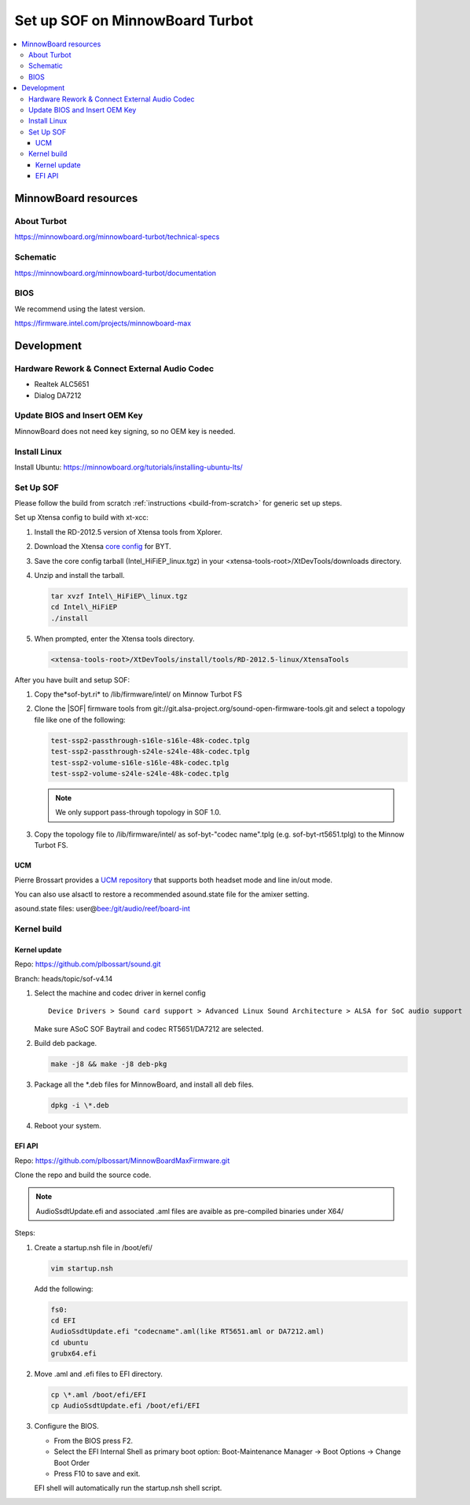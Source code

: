 .. _setup_minnowboard_turbot:

Set up SOF on MinnowBoard Turbot
################################

.. contents::
   :local:
   :depth: 3

MinnowBoard resources
*********************

About Turbot
============

https://minnowboard.org/minnowboard-turbot/technical-specs

Schematic
=========

https://minnowboard.org/minnowboard-turbot/documentation

BIOS
====

We recommend using the latest version.

https://firmware.intel.com/projects/minnowboard-max

Development
***********

Hardware Rework & Connect External Audio Codec
==============================================

* Realtek ALC5651
* Dialog DA7212

Update BIOS and Insert OEM Key
==============================

MinnowBoard does not need key signing, so no OEM key is needed.

Install Linux
=============

Install Ubuntu: https://minnowboard.org/tutorials/installing-ubuntu-lts/

Set Up SOF
==========

Please follow the build from scratch :ref:`instructions <build-from-scratch>`
for generic set up steps.

Set up Xtensa config to build with xt-xcc:

#. Install the RD-2012.5 version of Xtensa tools from Xplorer.
#. Download the Xtensa `core config <https://drive.google.com/open?id=1i5Ynk2VMNTIOwXkZMoKIYzds68sVxkC7>`__ for BYT.
#. Save the core config tarball (Intel\_HiFiEP\_linux.tgz) in your
   <xtensa-tools-root>/XtDevTools/downloads directory.
#. Unzip and install the tarball.

   .. code-block:: bash

      tar xvzf Intel\_HiFiEP\_linux.tgz
      cd Intel\_HiFiEP
      ./install

#. When prompted, enter the Xtensa tools directory.

   .. code-block:: console

      <xtensa-tools-root>/XtDevTools/install/tools/RD-2012.5-linux/XtensaTools

After you have built and setup SOF:

#. Copy the*sof-byt.ri* to /lib/firmware/intel/ on Minnow Turbot FS
#. Clone the |SOF| firmware tools from git://git.alsa-project.org/sound-open-firmware-tools.git and select a topology file like one of the following:

   .. code-block:: console

      test-ssp2-passthrough-s16le-s16le-48k-codec.tplg
      test-ssp2-passthrough-s24le-s24le-48k-codec.tplg
      test-ssp2-volume-s16le-s16le-48k-codec.tplg
      test-ssp2-volume-s24le-s24le-48k-codec.tplg

   .. note:: 

      We only support pass-through topology in SOF 1.0. 

#. Copy the topology file to /lib/firmware/intel/ as
   sof-byt-"codec name".tplg (e.g. sof-byt-rt5651.tplg) to the
   Minnow Turbot FS.

UCM
---

Pierre Brossart provides a `UCM repository <https://github.com/plbossart/UCM.git>`__ that supports both headset mode and line in/out mode.

You can also use alsactl to restore a recommended asound.state file for
the amixer setting.

asound.state files:
user@\ `bee:/git/audio/reef/board-int <http://bee/git/audio/reef/board-int>`__

Kernel build
============

Kernel update
-------------

Repo: https://github.com/plbossart/sound.git

Branch: heads/topic/sof-v4.14

#. Select the machine and codec driver in kernel config 

   :: 

      Device Drivers > Sound card support > Advanced Linux Sound Architecture > ALSA for SoC audio support

   Make sure ASoC SOF Baytrail and codec RT5651/DA7212
   are selected.

   |image1|

#. Build deb package.

   .. code-block:: bash

      make -j8 && make -j8 deb-pkg

#. Package all the \*.deb files for MinnowBoard, and install all deb files.

   .. code-block:: bash

      dpkg -i \*.deb

#. Reboot your system.

EFI API
-------

Repo: https://github.com/plbossart/MinnowBoardMaxFirmware.git

Clone the repo and build the source code. 

.. note:: 

   AudioSsdtUpdate.efi and associated .aml files are avaible as
   pre-compiled binaries under X64/

Steps:

#. Create a startup.nsh file in /boot/efi/
   
   .. code-block:: bash

      vim startup.nsh

   Add the following:

   .. code-block:: bash

      fs0:
      cd EFI
      AudioSsdtUpdate.efi "codecname".aml(like RT5651.aml or DA7212.aml)
      cd ubuntu
      grubx64.efi

#. Move .aml and .efi  files to EFI directory.

   .. code-block:: bash

      cp \*.aml /boot/efi/EFI
      cp AudioSsdtUpdate.efi /boot/efi/EFI

#. Configure the BIOS.

   * From the BIOS press F2.
   * Select the EFI Internal Shell as primary boot option: Boot-Maintenance
     Manager -> Boot Options -> Change Boot Order
   * Press F10 to save and exit. 

   EFI shell will automatically run the startup.nsh shell script.
   
.. |image1| image:: images/minnow_turbot.png
   :class: confluence-embedded-image
   :height: 250px

